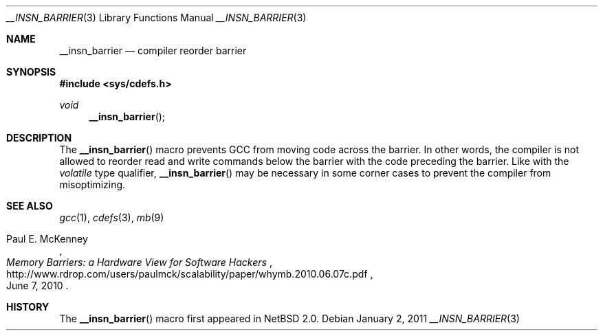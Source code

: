 .\" __insn_barrier.3,v 1.2 2011/01/02 07:14:02 jruoho Exp
.\"
.\" Copyright (c) 2010 Jukka Ruohonen <jruohonen@iki.fi>
.\" All rights reserved.
.\"
.\" Redistribution and use in source and binary forms, with or without
.\" modification, are permitted provided that the following conditions
.\" are met:
.\" 1. Redistributions of source code must retain the above copyright
.\"    notice, this list of conditions and the following disclaimer.
.\" 2. Redistributions in binary form must reproduce the above copyright
.\"    notice, this list of conditions and the following disclaimer in the
.\"    documentation and/or other materials provided with the distribution.
.\"
.\" THIS SOFTWARE IS PROVIDED BY THE NETBSD FOUNDATION, INC. AND CONTRIBUTORS
.\" ``AS IS'' AND ANY EXPRESS OR IMPLIED WARRANTIES, INCLUDING, BUT NOT LIMITED
.\" TO, THE IMPLIED WARRANTIES OF MERCHANTABILITY AND FITNESS FOR A PARTICULAR
.\" PURPOSE ARE DISCLAIMED.  IN NO EVENT SHALL THE FOUNDATION OR CONTRIBUTORS
.\" BE LIABLE FOR ANY DIRECT, INDIRECT, INCIDENTAL, SPECIAL, EXEMPLARY, OR
.\" CONSEQUENTIAL DAMAGES (INCLUDING, BUT NOT LIMITED TO, PROCUREMENT OF
.\" SUBSTITUTE GOODS OR SERVICES; LOSS OF USE, DATA, OR PROFITS; OR BUSINESS
.\" INTERRUPTION) HOWEVER CAUSED AND ON ANY THEORY OF LIABILITY, WHETHER IN
.\" CONTRACT, STRICT LIABILITY, OR TORT (INCLUDING NEGLIGENCE OR OTHERWISE)
.\" ARISING IN ANY WAY OUT OF THE USE OF THIS SOFTWARE, EVEN IF ADVISED OF THE
.\" POSSIBILITY OF SUCH DAMAGE.
.\"
.Dd January 2, 2011
.Dt __INSN_BARRIER 3
.Os
.Sh NAME
.Nm __insn_barrier
.Nd compiler reorder barrier
.Sh SYNOPSIS
.In sys/cdefs.h
.Ft void
.Fn __insn_barrier
.Sh DESCRIPTION
The
.Fn __insn_barrier
macro prevents
.Tn GCC
from moving code across the barrier.
In other words, the compiler is not allowed to reorder read and write
commands below the barrier with the code preceding the barrier.
Like with the
.Em volatile
type qualifier,
.Fn __insn_barrier
may be necessary in some corner cases to prevent the compiler
from misoptimizing.
.Sh SEE ALSO
.Xr gcc 1 ,
.Xr cdefs 3 ,
.Xr mb 9
.Rs
.%A Paul E. McKenney
.%T Memory Barriers: a Hardware View for Software Hackers
.%D June 7, 2010
.%U http://www.rdrop.com/users/paulmck/scalability/paper/whymb.2010.06.07c.pdf
.Re
.Sh HISTORY
The
.Fn __insn_barrier
macro first appeared in
.Nx 2.0 .
